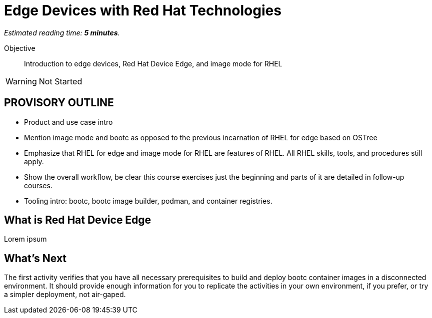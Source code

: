 :time_estimate: 5

= Edge Devices with Red Hat Technologies

_Estimated reading time: *{time_estimate} minutes*._

Objective::
Introduction to edge devices, Red Hat Device Edge, and image mode for RHEL

WARNING: Not Started

== PROVISORY OUTLINE

* Product and use case intro
* Mention image mode and bootc as opposed to the previous incarnation of RHEL for edge based on OSTree
* Emphasize that RHEL for edge and image mode for RHEL are features of RHEL. All RHEL skills, tools, and procedures still apply.
* Show the overall workflow, be clear this course exercises just the beginning and parts of it are detailed in follow-up courses.
* Tooling intro: bootc, bootc image builder, podman, and container registries.

== What is Red Hat Device Edge

Lorem ipsum


== What's Next

The first activity verifies that you have all necessary prerequisites to build and deploy bootc container images in a disconnected environment. It should provide enough information for you to replicate the activities in your own environment, if you prefer, or try a simpler deployment, not air-gaped.
